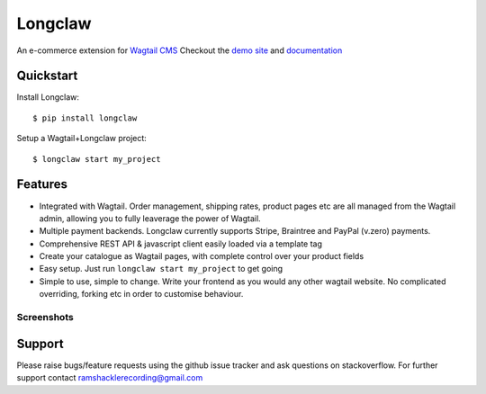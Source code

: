 ===============
Longclaw
===============

.. image:: https://badge.fury.io/py/longclaw.svg
    :target: https://badge.fury.io/py/longclaw

.. image:: https://codecov.io/gh/JamesRamm/longclaw/branch/master/graph/badge.svg
  :target: https://codecov.io/gh/JamesRamm/longclaw

.. image:: https://travis-ci.org/JamesRamm/longclaw.svg?branch=master
    :target: https://travis-ci.org/JamesRamm/longclaw

.. image:: https://landscape.io/github/JamesRamm/longclaw/master/landscape.svg?style=flat
   :target: https://landscape.io/github/JamesRamm/longclaw/master
   :alt: Code Health

.. image:: https://readthedocs.org/projects/longclaw/badge/?version=latest
    :target: http://longclaw.readthedocs.io/en/latest/?badge=latest
    :alt: Documentation Status

An e-commerce extension for `Wagtail CMS <https://github.com/wagtail/wagtail>`_
Checkout the `demo site <https://github.com/JamesRamm/longclaw_demo>`_ and `documentation <http://longclaw.readthedocs.io/en/latest/>`_

.. image:: docs/_static/images/dashboard.png
    :alt: Longclaw dashboard

Quickstart
----------
Install Longclaw::

  $ pip install longclaw

Setup a Wagtail+Longclaw project::

  $ longclaw start my_project

Features
--------
- Integrated with Wagtail. Order management, shipping rates, product pages etc are all managed from the Wagtail admin, allowing you to fully leaverage the power of Wagtail.
- Multiple payment backends. Longclaw currently supports Stripe, Braintree and PayPal (v.zero) payments.
- Comprehensive REST API & javascript client easily loaded via a template tag
- Create your catalogue as Wagtail pages, with complete control over your product fields
- Easy setup. Just run ``longclaw start my_project`` to get going
- Simple to use, simple to change. Write your frontend as you would any other wagtail website. No complicated overriding, forking etc in order to customise behaviour.


Screenshots
***********
.. image:: docs/_static/images/order_detail.png


Support
--------

Please raise bugs/feature requests using the github issue tracker and ask questions on stackoverflow.
For further support contact ramshacklerecording@gmail.com



